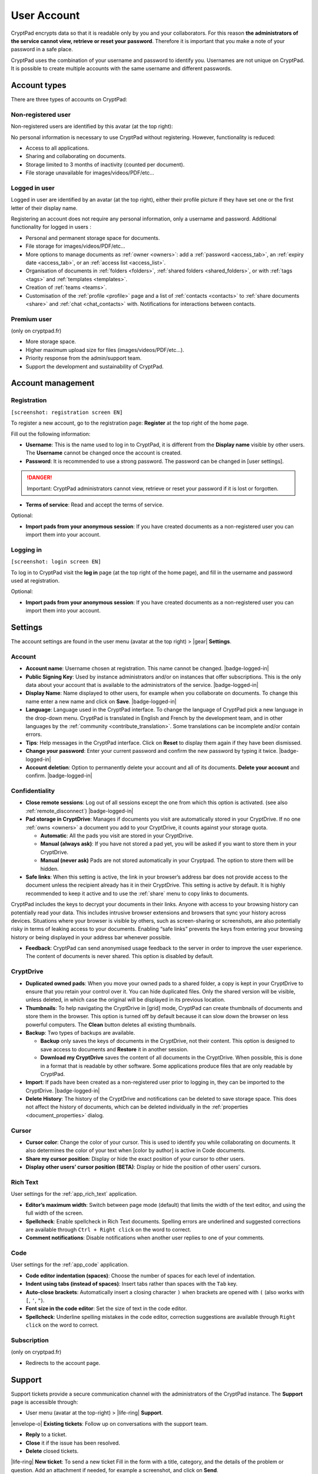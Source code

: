User Account
============

CryptPad encrypts data so that it is readable only by you and your
collaborators. For this reason **the administrators of the service
cannot view, retrieve or reset your password**. Therefore it is
important that you make a note of your password in a safe place.

CryptPad uses the combination of your username and password to identify
you. Usernames are not unique on CryptPad. It is possible to create
multiple accounts with the same username and different passwords.

Account types
-------------

There are three types of accounts on CryptPad:

Non-registered user
~~~~~~~~~~~~~~~~~~~

Non-registered users are identified by this avatar (at the top right):

No personal information is necessary to use CryptPad without
registering. However, functionality is reduced:

-  Access to all applications.
-  Sharing and collaborating on documents.
-  Storage limited to 3 months of inactivity (counted per document).
-  File storage unavailable for images/videos/PDF/etc…

Logged in user
~~~~~~~~~~~~~~

Logged in user are identified by an avatar (at the top right), either
their profile picture if they have set one or the first letter of their
display name.

Registering an account does not require any personal information, only a
username and password. Additional functionality for logged in users :

-  Personal and permanent storage space for documents.
-  File storage for images/videos/PDF/etc…
-  More options to manage documents as :ref:`owner <owners>`: add a :ref:`password <access_tab>`, an :ref:`expiry date <access_tab>`, or an :ref:`access list <access_list>`.
-  Organisation of documents in :ref:`folders <folders>`, :ref:`shared folders <shared_folders>`, or with :ref:`tags <tags>` and :ref:`templates <templates>`.
-  Creation of :ref:`teams <teams>`.
-  Customisation of the :ref:`profile <profile>` page and a list of :ref:`contacts <contacts>` to :ref:`share documents <share>` and :ref:`chat <chat_contacts>` with. Notifications for interactions between contacts.

Premium user
~~~~~~~~~~~~

(only on cryptpad.fr)

-  More storage space.
-  Higher maximum upload size for files (images/videos/PDF/etc…).
-  Priority response from the admin/support team.
-  Support the development and sustainability of CryptPad.

Account management
------------------

Registration
~~~~~~~~~~~~

``[screenshot: registration screen EN]``

To register a new account, go to the registration page: **Register** at
the top right of the home page.

Fill out the following information:

-  **Username**: This is the name used to log in to CryptPad, it is different from the **Display name** visible by other users. The **Username** cannot be changed once the account is created.

-  **Password**: It is recommended to use a strong password. The password can be changed in [user settings].

.. danger::

   Important: CryptPad administrators cannot view, retrieve or reset
   your password if it is lost or forgotten.

-  **Terms of service**: Read and accept the terms of service.

Optional:

-  **Import pads from your anonymous session**: If you have created
   documents as a non-registered user you can import them into your
   account.

Logging in
~~~~~~~~~~

``[screenshot: login screen EN]``

To log in to CryptPad visit the **log in** page (at the top right of the
home page), and fill in the username and password used at registration.

Optional:

-  **Import pads from your anonymous session**: If you have created
   documents as a non-registered user you can import them into your
   account.

.. _user_settings:

Settings
--------

The account settings are found in the user menu (avatar at the top
right) > |gear| **Settings**.

.. _user_settings_account:

Account
~~~~~~~

-  **Account name**: Username chosen at registration. This name cannot be changed. |badge-logged-in|

-  **Public Signing Key**: Used by instance administrators and/or on instances that offer subscriptions. This is the only data about your account that is available to the administrators of the service. |badge-logged-in|

-  **Display Name**: Name displayed to other users, for example when you collaborate on documents. To change this name enter a new name and click on **Save**. |badge-logged-in|

-  **Language**: Language used in the CryptPad interface. To change the language of CryptPad pick a new language in the drop-down menu. CryptPad is translated in English and French by the development team, and in other languages by the :ref:`community <contribute_translation>`. Some translations can be incomplete and/or contain errors.

-  **Tips**: Help messages in the CryptPad interface. Click on **Reset** to display them again if they have been dismissed.

-  **Change your password**: Enter your current password and confirm the new password by typing it twice. |badge-logged-in|

-  **Account deletion**: Option to permanently delete your account and all of its documents. **Delete your account** and confirm. |badge-logged-in|

.. _user_settings_confidentiality:

Confidentiality
~~~~~~~~~~~~~~~

-  **Close remote sessions**: Log out of all sessions except the one from which this option is activated. (see also :ref:`remote_disconnect`) |badge-logged-in|

-  **Pad storage in CryptDrive**: Manages if documents you visit are automatically stored in your CryptDrive. If no one :ref:`owns <owners>` a document you add to your CryptDrive, it counts against your storage quota.

   -  **Automatic**: All the pads you visit are stored in your CryptDrive.
   -  **Manual (always ask)**: If you have not stored a pad yet, you will be asked if you want to store them in your CryptDrive.
   -  **Manual (never ask)** Pads are not stored automatically in your Cryptpad. The option to store them will be hidden.

-  **Safe links**: When this setting is active, the link in your
   browser’s address bar does not provide access to the document unless the recipient already has it in their CryptDrive. This setting is active by default. It is highly recommended to keep it active and to use the :ref:`share` menu to copy links to documents.

CryptPad includes the keys to decrypt your documents in their links. Anyone with access to your browsing history can potentially read your data. This includes intrusive browser extensions and browsers that sync your history across devices. Situations where your browser is visible by others, such as screen-sharing or screenshots, are also potentially risky in terms of leaking access to your documents. Enabling “safe links” prevents the keys from entering your browsing history or being displayed in your address bar whenever possible.

-  **Feedback**: CryptPad can send anonymised usage feedback to the server in order to improve the user experience. The content of documents is never shared. This option is disabled by default.

.. _user_settings_cryptdrive:

CryptDrive
~~~~~~~~~~

-  **Duplicated owned pads**: When you move your owned pads to a shared folder, a copy is kept in your CryptDrive to ensure that you retain your control over it. You can hide duplicated files. Only the shared version will be visible, unless deleted, in which case the original will be displayed in its previous location.

-  **Thumbnails**: To help navigating the CryptDrive in [grid] mode, CryptPad can create thumbnails of documents and store them in the browser. This option is turned off by default because it can slow down the browser on less powerful computers. The **Clean** button deletes all existing thumbnails.

-  **Backup**: Two types of backups are available.

   -  **Backup** only saves the keys of documents in the CryptDrive, not their content. This option is designed to save access to documents and **Restore** it in another session.
   -  **Download my CryptDrive** saves the content of all documents in the CryptDrive. When possible, this is done in a format that is readable by other software. Some applications produce files that are only readable by CryptPad.

-  **Import**: If pads have been created as a non-registered user prior to logging in, they can be imported to the CryptDrive. |badge-logged-in|

-  **Delete History**: The history of the CryptDrive and notifications can be deleted to save storage space. This does not affect the history of documents, which can be deleted individually in the :ref:`properties <document_properties>` dialog.

.. _user_settings_cursor:

Cursor
~~~~~~

-  **Cursor color**: Change the color of your cursor. This is used to
   identify you while collaborating on documents. It also determines the
   color of your text when [color by author] is active in Code
   documents.

-  **Share my cursor position**: Display or hide the exact position of
   your cursor to other users.

-  **Display other users’ cursor position (BETA)**: Display or hide the
   position of other users’ cursors.

.. _user_settings_richtext:

Rich Text
~~~~~~~~~

User settings for the :ref:`app_rich_text` application.

-  **Editor’s maximum width**: Switch between page mode (default) that
   limits the width of the text editor, and using the full width of the
   screen.

-  **Spellcheck**: Enable spellcheck in Rich Text documents. Spelling
   errors are underlined and suggested corrections are available through
   ``Ctrl + Right click`` on the word to correct.

-  **Comment notifications**: Disable notifications when another user
   replies to one of your comments.

.. _user_settings_code:

Code
~~~~

User settings for the :ref:`app_code` application.

-  **Code editor indentation (spaces)**: Choose the number of spaces for
   each level of indentation.

-  **Indent using tabs (instead of spaces)**: Insert tabs rather than
   spaces with the ``Tab`` key.

-  **Auto-close brackets**: Automatically insert a closing character
   ``)`` when brackets are opened with ``(`` (also works with ``[``,
   ``'``, ``"``).

-  **Font size in the code editor**: Set the size of text in the code
   editor.

-  **Spellcheck**: Underline spelling mistakes in the code editor,
   correction suggestions are available through ``Right click`` on the
   word to correct.

.. _user_settings_subscription:

Subscription
~~~~~~~~~~~~

(only on cryptpad.fr)

-  Redirects to the account page.

.. _user_support:

Support
-------

Support tickets provide a secure communication channel with the
administrators of the CryptPad instance. The **Support** page is
accessible through:

-  User menu (avatar at the top-right) > |life-ring| **Support**.

|envelope-o| **Existing tickets**: Follow up on conversations with the
support team.

- **Reply** to a ticket.
- **Close** it if the issue has been resolved.
- **Delete** closed tickets.

|life-ring| **New ticket**: To send a new ticket Fill in the form with
a title, category, and the details of the problem or question. Add an
attachment if needed, for example a screenshot, and click on **Send**.

Notifications
-------------

|badge-logged-in|

CryptPad notifies you when your contacts interact with you.
Notifications are displayed by the bell |bell-o| next to the avatar
(at the top-right). If you have unread notifications, the bell is filled
|bell| and a count is displayed.

|bell| Bell drop down menu:

-  Browse unread notifications.
-  Delete a notification with |times|.
-  **Open notifications panel**: View all notifications and notification
   history.

On notifications panel page:

-  Select the type of notification to view:

   -  |bars| All.
   -  |user| Contact Requests.
   -  |cptools pad| Shared with me.
   -  |archive| History.

-  |trash|: Delete notifications.

.. XXX Does the trash delete notifications or "hide" them and they are still in the history?
